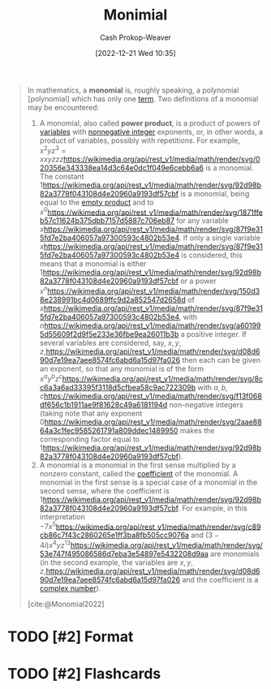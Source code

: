 :PROPERTIES:
:ID:       7c1b8d71-ef5c-4530-b5a4-edf7ee7ab5c0
:LAST_MODIFIED: [2023-09-05 Tue 20:19]
:ROAM_REFS: [cite:@Monomial2022]
:END:
#+title: Monimial
#+hugo_custom_front_matter: :slug "7c1b8d71-ef5c-4530-b5a4-edf7ee7ab5c0"
#+author: Cash Prokop-Weaver
#+date: [2022-12-21 Wed 10:35]
#+filetags: :hastodo:concept:

#+begin_quote
In mathematics, a *monomial* is, roughly speaking, a polynomial [polynomial] which has only one [[https://en.wikipedia.org/wiki/Summand][term]]. Two definitions of a monomial may be encountered:

1. A monomial, also called *power product*, is a product of powers of [[https://en.wikipedia.org/wiki/Variable_(mathematics)][variables]] with [[https://en.wikipedia.org/wiki/Nonnegative_integer][nonnegative integer]] exponents, or, in other words, a product of variables, possibly with repetitions. For example, \(x^{2}yz^{3} = xxyzzz\)[[https://wikimedia.org/api/rest_v1/media/math/render/svg/020356e343338ea14d3c64e0dc1f049e6cebb6a6]] is a monomial. The constant \(1\)[[https://wikimedia.org/api/rest_v1/media/math/render/svg/92d98b82a3778f043108d4e20960a9193df57cbf]] is a monomial, being equal to the [[https://en.wikipedia.org/wiki/Empty_product][empty product]] and to \(x^{0}\)[[https://wikimedia.org/api/rest_v1/media/math/render/svg/1871ffeb57c11624b375dbb7157d5887c706eb87]] for any variable \(x\)[[https://wikimedia.org/api/rest_v1/media/math/render/svg/87f9e315fd7e2ba406057a97300593c4802b53e4]]. If only a single variable \(x\)[[https://wikimedia.org/api/rest_v1/media/math/render/svg/87f9e315fd7e2ba406057a97300593c4802b53e4]] is considered, this means that a monomial is either \(1\)[[https://wikimedia.org/api/rest_v1/media/math/render/svg/92d98b82a3778f043108d4e20960a9193df57cbf]] or a power \(x^{n}\)[[https://wikimedia.org/api/rest_v1/media/math/render/svg/150d38e238991bc4d0689ffc9d2a852547d2658d]] of \(x\)[[https://wikimedia.org/api/rest_v1/media/math/render/svg/87f9e315fd7e2ba406057a97300593c4802b53e4]], with \(n\)[[https://wikimedia.org/api/rest_v1/media/math/render/svg/a601995d55609f2d9f5e233e36fbe9ea26011b3b]] a positive integer. If several variables are considered, say, \(x,y,z,\)[[https://wikimedia.org/api/rest_v1/media/math/render/svg/d08d690d7e19ea7aee8574fc6abd6a15d97fa026]] then each can be given an exponent, so that any monomial is of the form \(x^{a}y^{b}z^{c}\)[[https://wikimedia.org/api/rest_v1/media/math/render/svg/8cc6a3a6ad33395f3118d5cfbea58c9ac722309b]] with \(a,b,c\)[[https://wikimedia.org/api/rest_v1/media/math/render/svg/f13f068df656c1b1911ae9f81628c49a6181194d]] non-negative integers (taking note that any exponent \(0\)[[https://wikimedia.org/api/rest_v1/media/math/render/svg/2aae8864a3c1fec9585261791a809ddec1489950]] makes the corresponding factor equal to \(1\)[[https://wikimedia.org/api/rest_v1/media/math/render/svg/92d98b82a3778f043108d4e20960a9193df57cbf]]).
2. A monomial is a monomial in the first sense multiplied by a nonzero constant, called the [[https://en.wikipedia.org/wiki/Coefficient][coefficient]] of the monomial. A monomial in the first sense is a special case of a monomial in the second sense, where the coefficient is \(1\)[[https://wikimedia.org/api/rest_v1/media/math/render/svg/92d98b82a3778f043108d4e20960a9193df57cbf]]. For example, in this interpretation \(- 7x^{5}\)[[https://wikimedia.org/api/rest_v1/media/math/render/svg/c89cb86c7f43c2860265e1ff3ba8fb505cc9076a]] and \((3 - 4i)x^{4}yz^{13}\)[[https://wikimedia.org/api/rest_v1/media/math/render/svg/53e747f495086586d7eba3e54897e5432208d9aa]] are monomials (in the second example, the variables are \(x,y,z,\)[[https://wikimedia.org/api/rest_v1/media/math/render/svg/d08d690d7e19ea7aee8574fc6abd6a15d97fa026]] and the coefficient is a [[https://en.wikipedia.org/wiki/Complex_number][complex number]]).

[cite:@Monomial2022]
#+end_quote

* TODO [#2] Format
* TODO [#2] Flashcards
#+print_bibliography: